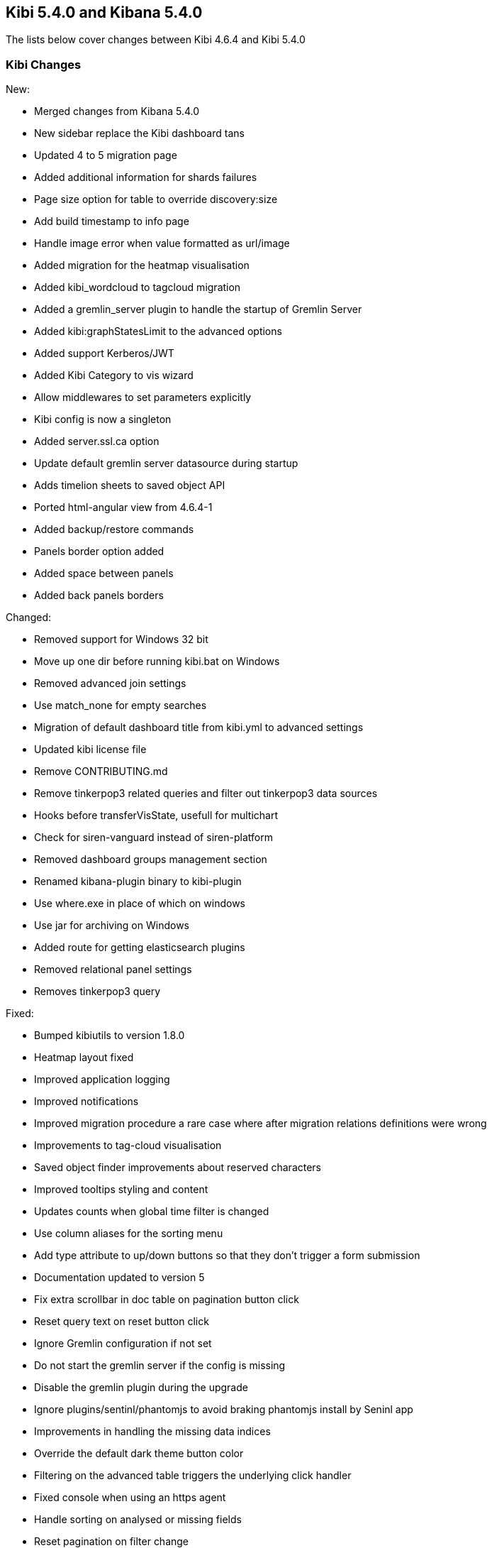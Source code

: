 == Kibi 5.4.0 and Kibana 5.4.0

The lists below cover changes between Kibi 4.6.4 and Kibi 5.4.0

[float]
=== Kibi Changes

New:

* Merged changes from Kibana 5.4.0 
* New sidebar replace the Kibi dashboard tans
* Updated 4 to 5 migration page
* Added additional information for shards failures
* Page size option for table to override discovery:size
* Add build timestamp to info page
* Handle image error when value formatted as url/image
* Added migration for the heatmap visualisation
* Added kibi_wordcloud to tagcloud migration
* Added a gremlin_server plugin to handle the startup of Gremlin Server
* Added kibi:graphStatesLimit to the advanced options
* Added support Kerberos/JWT
* Added Kibi Category to vis wizard
* Allow middlewares to set parameters explicitly
* Kibi config is now a singleton
* Added server.ssl.ca option
* Update default gremlin server datasource during startup
* Adds timelion sheets to saved object API
* Ported html-angular view from 4.6.4-1
* Added backup/restore commands
* Panels border option added
* Added space between panels
* Added back panels borders


Changed:

* Removed support for Windows 32 bit
* Move up one dir before running kibi.bat on Windows
* Removed advanced join settings
* Use match_none for empty searches
* Migration of default dashboard title from kibi.yml to advanced settings
* Updated kibi license file
* Remove CONTRIBUTING.md
* Remove tinkerpop3 related queries and filter out tinkerpop3 data sources
* Hooks before transferVisState, usefull for multichart
* Check for siren-vanguard instead of siren-platform
* Removed dashboard groups management section
* Renamed kibana-plugin binary to kibi-plugin
* Use where.exe in place of which on windows
* Use jar for archiving on Windows
* Added route for getting elasticsearch plugins
* Removed relational panel settings
* Removes tinkerpop3 query


Fixed:

* Bumped kibiutils to version 1.8.0
* Heatmap layout fixed 
* Improved application logging
* Improved notifications
* Improved migration procedure a rare case where after migration relations definitions were wrong
* Improvements to tag-cloud visualisation
* Saved object finder improvements about reserved characters
* Improved tooltips styling and content
* Updates counts when global time filter is changed
* Use column aliases for the sorting menu
* Add type attribute to up/down buttons so that they don't trigger a form submission
* Documentation updated to version 5
* Fix extra scrollbar in doc table on pagination button click
* Reset query text on reset button click
* Ignore Gremlin configuration if not set
* Do not start the gremlin server if the config is missing
* Disable the gremlin plugin during the upgrade
* Ignore plugins/sentinl/phantomjs to avoid braking phantomjs install by Seninl app
* Improvements in handling the missing data indices
* Override the default dark theme button color
* Filtering on the advanced table triggers the underlying click handler
* Fixed console when using an https agent
* Handle sorting on analysed or missing fields
* Reset pagination on filter change
* Fixed issue when adding a filter from a SQL based visualisation
* Fixed missing Vanguard notification
* Fixed export meta fields as csv
* X-Pack monitoring instructions and notification fix
* Timelion fixes
* Display query title instead of id
* Increased timeout of esArchiver test
* Use hashed item store class to handle quota storage exception
* Fixed legend exception
* Replace join filters on empty index sets with match_none queries
* Use the docTable directive from kibana in the enhanced search results visualisation
* Make management tabs responsive to width
* Include must_not in getHighlightRequest processing
* Allows to honor the handleNoResults property
* Strip /kibana folder from unzipped public plugins
* Fixed required field highlighted
* Added missing docker doc
* Use field_caps instead of field_stats to get field capabilities
* Clicking on the kibi logo fixed
* Use requiresTimePicker visualization param
* Time input fields is made equal
* Updates README.md
* Relations menu filter fixed
* Fixed issue about Proxy class not available on all browsers
* Selected Documents issue fixed
* Allow vis to change their es request before serialization proc begin
* Adds support to save uistate for multiple instance of the same vis type
* Allows restoring the uiState after click edit visualisation on dashboard
* Fix for cluster.createClient
* Do not add join queries to the highlight_query query
* Take the kacConfiguration from chrome.getInjected
* Use config.has to check for configs existence
* Relative time range validation fixed
* Column alias validation added
* add hook to access control in the uiSettings API
* Allows histogram to be interval safe
* Fixed tabs in management objects
* Response check added to create_kibi_proxy
* Alias checking added to search
* Try every index pattern if the default index is not reachable because of an authorization error
* Port join wrapping into bool.must
* Fix handling of missing saved searches
* Update styles for navbar and filterbar tooltips
* Check for forward and backslashes in packagePaths.
* Time sync checklist fixed
* Fixed plugin install error
* Removed not used events
* Set baseURL in eeg
* Allow to add filter via table details in the visualize page
* Column rename fixed
* Use data cluster
* Do not retrieve the scope of the element
* Filter label fixed
* Put Kibi and Kibana version
* Fixed wrong hint on the rel filter
* Use urandom in Gremlin Server, documentation updates
* Border and filter bar color fix with dark theme
* preserve column layout in the enhanced search results visualisation
* Ported import export improvements from 4.6.4-1
* Fixed incorrect mouseup event handling on fontawesome-icon-picker
* Ported ACL fix in the relational filter visualisation to 5
* Ported changes for Kibi Enterprise to 5
* RefreshInterval object check added
* Use fontawesome-iconpicker 1.2.1 instead of ui-iconpicker
* Use tag instead of commit hash in package.json to point to kibi-h2o2
* Build module path correctly on windows
* Updated native bindings for Darwin
* Set temp folder based on OS
* Pagination fixed
* Proxy the HTTP status code and upstream ttl
* removed the wrong pointer to kibi.dev.yml
* Made object actions always visible
* Do not shorten URLs in shared links UI tests
* Corrected typeahead for the Discover/Visualize/Dashboard pages
* Removed old version of the elasticdump dependency
* Kibana reference renamed
* Ignore delayed executions that are cancelled
* Hide the tooltip on destroy
* Do not submit the form on click of the query history
* Check that all query_string queries are put into the must clause
* Keep toaster next to the dashboards bar
* Validator fixed
* Ported - introduction of MissingDashboardError
* Ported documentation about cross frame communication
* Support slash in entity uri and corrected some bugs about selecting documents
* Refactor the kibi proxy code to use new functions: onResponse and onBeforeSendRequest
* Fixed platforms mappings to classifiers
* Ported how sharing link is generated
* No results found alignment in Kibi data table fixed  
* Open a new clean (no cache) web browser tab with Kibi if the logo is clicked
* KibiSequentialJoinVisHelper improved
* Correctly merge params and headers from datasource and query
* Moved URL sharing functions to a service
* Add info box on the relations setting
* Created method for determining if object is from Kibi
* Decorate query in kibi state
* Include basePath in Kibi session redirect, save Kibi state using save method
* Add info box to the Sequential Join Viz to instruct a user about how to create a relation between 2 types under 1 index. 
* Handle cases where the company or the investor is missing
* Fix fullscreen mode
* Added the join icon indicator in the indices management page

Plugins

* Fix agg config save after apply
* Fix Scatterplot on Kibi 5
* Add path to Phantomjs binary in horseman options
* Patch es client with new Vanguard methods
* Allow underscore in ACL role ids
* Fixed and unified plugin versions
* Update plugin versions to 5.4.0
* Removed extra wrapping into Kibana folder for non-public plugins

Access Control 

* Ported Access Control plugin to Kibi 5
* Ported Kerberos / JWT support to 5
* Changed title into label
* Removed  $cookies dependency
* Return parameters from middleware methods
* Fixed wrong config variable name
* Expose scope in Authentication/ACL editors
* Fix issue when empty path

Box Plot

* Box Plot ported to Kibi 5
* Refactor box_plot visualisation
* Update Box Plot x axis labelling
* Show whiskers correctly in Box Plot

Bubble Diagram

* Bubble diagram ported to Kibi 5

Enterprise Components

* Port Enterprise Components to Kibi 5
* Describe unknown xhr errors
* Object for cross frame communication

Graph Browser

* Port Graph Browser to Kibi 5
* Set the default datasource id
* Change the filter to a bool filter
* Load scriptSource from file if present
* Reinit the cached scope
* Remove scroll API usage in gremlin server
* Support multiple undo/redo states
* Added graph script middleware + fix script editor
* Remove an unneeded Elasticsearch query
* Keylines upgrade
* Always add Basic to the auth header
* Added wrapping Kibana folder
* Init on getters
* Set max height to add menu
* Refactor persistence helper
* Pass time from the state
* Add remove all button
* Reflect deletion of live filter on filter_bar in graph browser filter button
* Fix graph browser configuration issues
* Fixed issue where new elements are not tracked by the timebar if filtering was previously enabled
* Show warning on missing relations on runtime and configuration
* Port issue-1359 to 5 - Error when switching back to a graph browser dashboard
* Port issue-1316 to 5 - Expand by relation does not retrieve count for retrieved nodes
* Port issue-1346 to 5 - Fix for remove and crop
* Port issue-1303 to 5 - Select on Graph Browser associated with saved search
* Port issue-1341 to 5 - Don't overwrite existing node upon expansion
* Port issue-1270 - No such index trying to configure graph
* Port issue-1326 - Allow graph timebar to work with arcs
* Remove URL length check on graph selection (port to 5)
* Self join support
* Fix highlightning (port to 5)
* Add graph and script to savedObjectAPITypes
* Prevent any changes of the gremlin server datasource
* Better graph tooltip positioning

License

* License plugin ported to Kibi 5
* Fixed plugin name
* Fixed tests on license plugin

Multichart

* Ported Multichart to Kibi 5
* Miltichart allows saving the smart default configurations
* Moves save state inside a hook
* Fix single call on Multichart
* Multichart SDC, serialisation refactor and unit tests
* Fix multiple configurations on Multichart
* Fix property edition on visualize
* Missing after fetch event handler
* Focus the graph after script execution
* Configurable relations

Scatter Plot 

* Scatter plot ported to Kibi 5

Taxonomy Browser

* Moved taxonomy browser to Kibi 5

Vector Map 

* Vector map ported to Kibi 5


[float]
=== Kibana Changes

[float]
==== Deprecations & Removals
Visualize::
* Remove "Exclude Pattern Flags" and "Include Pattern Flags" from terms and significant terms aggregations {issue}6714[#6714]
* Deprecate ascending sort for terms aggregations {pull}8167[#8167]
* Deprecate split chart option for tile map visualization {pull}6001[#6001]

[float]
==== Security fixes
An Open Redirect vulnerability has been fixed with the short URL feature.
Previously, a malicious user could use the internal API that powers the short
URL feature to create a short URL in kibana that redirected to a different
domain. +
{security}[ESA-2016-08] ({commit}92ae3ae[92ae3ae])

Kibana 5.0.0 and 5.0.1 were making requests to advanced settings and the short
URL service on behalf of the kibana server rather than the current user, which
means that being authenticated at all was sufficient to have both read and
write access to the advanced settings and short URLs. +
Kibana 5.0.2 now authenticates requests for each service on behalf of the
current user. +
{security}[ESA-2016-10] ({pull}9214[#9214])

When previous versions of Kibana 5 are configured for SSL client access, file
descriptors will fail to be cleaned up after certain requests and will
accumulate over time until the process crashes. Requests that are canceled
before data is sent can also crash the process. +
{security}[ESA-2017-02] ({pull}10225[#10225])

[float]
==== Bug Fixes
Core::
* Fix alias support when fetching types {pull}8338[#8338]
* Report useful error message when sessionStorage is unavailable {pull}8343[#8343]
* Improved error message when sessionStorage is disabled in the browser {pull}8343[#8343]
* Trailing slash redirects now include the basepath configuration {pull}8966[#8966]
* Elasticsearch version checking no longer causes startup error for non-HTTP nodes {pull}9181[#9181]
* Favicons are now embedded as links rather than as data {pull}8961[#8961]
* Fix bug where the loading indicator was wider than the screen {pull}8854[#8854]
* The Kibana logo in the loading screen now shows properly in IE11 {pull}9921[#9921]
* Browser-specific style overrides are now properly being handled for legacy browsers {pull}9899[#9899]
* Bump Node.js to version 6.9.5. This was a low severity security release for Node.js, which has minimal impact to Kibana, but is still worth upgrading. {pull}10135[#10135]
Dashboard::
* Prevent dashboard title tooltip from being cut off {pull}6464[#6464]
* Dashboard no longer set to dirty on load in some situations {pull}9307[#9307]
Discover::
* Only display Visualize button when a field is aggregatable {pull}8694[#8694]
* Field visualize button no longer loads incorrect URL in some situations {pull}8721[#8721]
* Sorting on scripted date or boolean fields no longer triggers an error {pull}9261[#9261]
* Painless scripted fields are now wrapped in a lambda so more complex scripts are possible {pull}9171[#9171]
* Correctly renders error when scripted field languages fail to load {pull}8639[#8639]
* Improve spy tab performance on Discover {issue}9464[#9464]
* Reduce lag experienced when expanding doc table rows {pull}9326[#9326]
* Prevented a background action that was causing unnecessary CPU cycles {pull}10036[#10036]
Management::
* No longer remove selection when refreshing fields {pull}8312[#8312]
* Notify user of failures when deleting saved objects {pull}7345[#7345]
* Add title to visState when the visualization is saved {pull}7185[#7185]
* Back button now works {pull}5982[#5982]
* Show no value instead of interpolating 'undefined' with empty values in URL string formatters {pull}6291[#6291]
* Delete button for color formatters no longer overlaps format dropdown {issue}8864[#8864]
* {k4pull}10521[Pull Request 10521]: Attempting to import a missing type now results in a warning
Filters::
* Use lt instead of lte for safer upper bound in range filter {pull}7129[#7129]
* Fix date histogram filtering {pull}7126[#7126]
* Automatic filter pinning option in advanced settings {pull}5730[#5730]
Server::
* Console logs display date/time in UTC {pull}8534[#8534]
Status::
* Plugins without init function no longer show statuses {pull}7953[#7953]
Timepicker::
* Absolute time picker updates when time selection changes {pull}8383[#8383]
* Prevent relative timepicker values from being negative {pull}6607[#6607]
* Timepicker now has a collapse button again {issue}9381[#9381]
Visualize::
* Remove average from standard deviation metrics {pull}7827[#7827]
* Always set output.params.min_doc_count on Histograms {pull}8349[#8349]
* Set minimum aggregation size to 1, Elasticsearch returns an error for 0 {pull}8339[#8339]
* Add milliseconds to Date Histogram interval options {pull}6796[#6796]
* Do not perform unnecessary round-trip to Elasticsearch when there are no changes in request parameters {pull}7960[#7960]
* Tile map dots no longer shrink to extreme tiny size on some zooms {pull}8000[#8000]
* Table visualizations display correctly when changing paging options {pull}8422[#8422]
* Filter non-aggregatable fields from visualization editor {pull}8421[#8421]
* Prevent charts from unnecessarily rendering twice {pull}8371[#8371]
* Display custom label for percentile ranks aggregation {pull}7123[#7123]
* Display custom label for percentile and median metric visualizations {pull}7021[#7021]
* Back button now works {pull}5986[#5986]
* Fix extraneous bounds for tilemap {pull}7068[#7068]
* Median visualization properly shows value rather than `?` {pull}7003[#7003]
* Map zoom is persisted when saving visualization {pull}6835[#6835]
* Drag aggregations to sort {pull}6566[#6566]
* Table sort is persisted on save {pull}5953[#5953]
* Ignore extended bounds when "Show empty buckets" unselected {pull}5960[#5960]
* Using custom label for standard deviation aggregation {pull}6407[#6407]
* Tile map bounding boxes no longer create filters with invalid bounds {issue}8946[#8946]
* Visualizations without spy panels no longer trigger errors in browser console {pull}9115[#9115]
* Bar graph order is now correct with double split terms {pull}8397[#8397]
* Proper handling of small slices in pie chart {pull}8986[#8986]
* Fix label on scripted field date histograms {pull}8638[#8638]
* UTF-8 charset when exporting aggregate tables {pull}8662[#8662]
* Fixed various typos in visualization descriptions {pull}8943[#8943]
* Toggling spy panel no longer throws an error {pull}8877[#8877]
* Fullscreen spy panel is no longer cut off {pull}8844[#8844]
* Remove scripted fields from significant terms since they are unsupported {pull}8734[#8734]
* Using a secondary datetime field no longer triggers an error {issue}9458[#9458]
* Metric visualizations now show scrollbars when the value overflows the container {pull}9481[#9481]
* Axis custom extents now support decimal values {pull}9426[#9426]
* Fixed regression where certain visualizations were being limited to 25 series {issue}10132[#10132]
* Fixed typo on a tag cloud warning message {pull}10092[#10092]
* Fixed a bug where data table visualizations would incorrectly appear empty in certain circumstances {issue}9757[#9757]
* {k4issue}10153[Issue 10153]: Fixed regression where include and exclude patterns triggered an error
* {k4issue}10295[Issue 10295]: Fixed regression where grouped bar charts did not properly scale down their y-axis
Sharing::
* Share UI now properly honors the dark theme {issue}8819[#8819]
CLI::
* Spaces are now accepted in plugin URLs and paths during installation {pull}8945[#8945]
* Plugin install will now fire EPERM errors in Windows less frequently {pull}9260[#9260]
Console::
* Console now autocompletes indexes {pull}8557[#8557]
* {k4pull}10244[Pull Request 10244]: Literal strings in JSON editor are now more clearly identifiable
Timelion::
* The "new" action no longer requires two clicks {pull}8815[#8815]
* Secondary y-axis no longer removes config on first axis {pull}9197[#9197]
* Correct padding for Timelion title {pull}8919[#8919]
* Specifying yaxis() no longer forces a minimum value of 0 {pull}9428[#9428]
* Improved dark theme support for Timelion axis and legend labels {pull}9422[#9422]
Dev Tools::
* The link to the Dev Tools app is now hidden when no developer tools are enabled {pull}9489[#9489]
Plugins::
* Calling another API route via .inject() no longer fails due to a missing socket {pull}9332[#9332]
Build::
* {k4issue}9652[Issue 9652]: Kibana builds now include a NOTICE file

[float]
==== Enhancements
CLI::
* New plugin installer: `bin/kibana-plugin` {pull}6402[#6402]
* Ability to specify multiple config files as CLI arguments {pull}6825[#6825]
* Display plugins versions {pull}7221[#7221]
Core::
* Bind Kibana server to localhost by default {pull}8013[#8013]
* Only proxy whitelisted request headers to Elasticsearch {pull}6896[#6896]
* Remove client node filtering in the Elasticsearch version check {pull}6840[#6840]
* A new design  {pull}6239[#6239]
* Friendly error message when Kibana is already running {pull}6735[#6735]
* Logging configuration can be reloaded with `SIGHUP` {pull}6720[#6720]
* Abortable timeout counter to notifications {pull}6364[#6364]
* Upgrade Node.js to version 6.9.0 for improved memory use and a segfault fix {pull}8733[#8733]
* Warn on startup if plugins don't support the version of Kibana {pull}8283[#8283]
* Add additional verification to ensure supported Elasticsearch version {pull}8229[#8229]
* Add unique instance identifier {pull}6378[#6378]
* Add state:storeInSessionState option enabling shorter URLs and enhancing Internet Explorer support {pull}8022[#8022]
* Improve user experience when query returns no results {pull}7286[#7286]
* Display message when "Export All" request fails {pull}6976[#6976]
* Improved rendering performance and responsiveness across the whole product {pull}7929[#7929]
* Improved CPU usage when the progress indicator is present {pull}8842[#8842]
* New loading screen {pull}8970[#8970]
* Support for searching against tribe nodes {pull}9132[#9132]
* Automatically select default index pattern if there is only one {pull}9679[#9679]
* Remove "will be cached for next time" message from loading screen {pull}9383[#9383]
Dashboard::
* Dashboard refresh interval persisted on save {pull}7365[#7365]
Dev Tools::
* Add Dev Tools application, including Console (previously known as Sense) {pull}8171[#8171]
Discover::
* Default columns are configurable {pull}5696[#5696]
* Render field type in tooltip when mousing over name {pull}6243[#6243]
* Add field-exists filter button to doc table {pull}6166[#6166]
* Enable better caching of time-based requests by Elasticsearch {pull}6643[#6643]
* Improved rendering performance on Discover app with large numbers of fields {pull}9014[#9014]
* Improved consistency with the sidebar interface {pull}7958[#7958]
Filters::
* Allow more than match queries in custom filters {pull}8614[#8614]
Management::
* Rename Settings to Management {pull}7284[#7284]
* Add boolean field formatter {pull}7935[#7935]
* Add painless support for scripted fields {pull}7700[#7700]
* Custom notification banner configured via advanced settings {pull}6791[#6791]
* Duration field formatter for numbers {pull}6499[#6499]
* Title case field formatter for strings {pull}6413[#6413]
* Ability to exclude specific source fields for an index pattern {pull}7402[#7402]
* Conflicting field types of an index pattern are now visually flagged in index pattern management {pull}7990[#7990]
* Color formatter for string fields {pull}8597[#8597]
* Histogram interval now supports decimal {pull}8566[#8566]
* Advanced setting for opacity when for point-series charts  {pull}8448[#8448]
* Advanced setting to ignore filters if index does not contain field {pull}8181[#8181]
Plugins::
* Add support for apps to specify their order in the left navigation bar {pull}8767[#8767]
* Separate plugin version and supported version of Kibana {pull}8222[#8222]
* Expose the Kibana app base URL, no more hardcoding '/app/kibana' in urls {pull}8072[#8072]
* Add requireDefaultIndex route option, enabling index pattern independent plugins {pull}7516[#7516]
* Add plugin preInit extension point {pull}7069[#7069]
* Plugins can prefix their config values {pull}6554[#6554]
Saved Objects::
* Dashboards, visualizations, and saved searches can now be renamed while saving {pull}9087[#9087]
* Improved UI when editing saved objects {pull}9543[#9543]
* Improved UI when viewing saved objects {pull}9535[#9535]
Server::
* Add basePath to server's defaultRoute {pull}6953[#6953]
* Do not render directory listings for static assets {pull}6764[#6764]
* Automatically redirect http traffic to https {pull}5959[#5959]
* Write process pid file as soon as it is known {pull}4680[#4680]
* Log most events by default and only errors when in quiet mode {pull}5952[#5952]
Sharing::
* Improve user interface to emphasize difference between Original URLs and Snapshot URLs. {pull}8172[#8172]
Status::
* Emit new state and message, on status change {pull}7513[#7513]
* Status API now includes the Kibana version and build number {pull}9195[#9195]
Timelion::
* Add Timelion to Kibana core {pull}7994[#7994]
* Timelion sheets can now be deleted {pull}9191[#9191]
Visualize::
* Add y-axis logarithmic scale for bar charts {pull}7939[#7939]
* Add option to set legend position {pull}7931[#7931]
* Add legend tooltips {pull}7890[#7890]
* Add x-axis title labels {pull}7845[#7845]
* Tag Cloud visualization {pull}8104[#8104]
* Brush can now be used to select a subsection of a histogram {pull}9039[#9039]
* Ability to select legend position for tile map visualizations {pull}8176[#8176]
* Heatmap visualization {pull}9403[#9403]
* Line and area charts now support stepped lines {pull}9425[#9425]
* Tilemap zoom capabilities are now determined automatically when using the default Elastic Tile Service {pull}8630[#8630]
